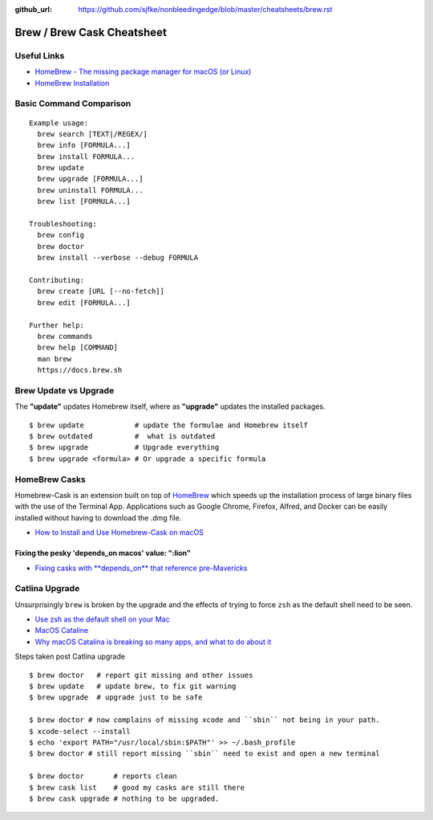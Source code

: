 :github_url: https://github.com/sjfke/nonbleedingedge/blob/master/cheatsheets/brew.rst


***************************
Brew / Brew Cask Cheatsheet
***************************


Useful Links
============

* `HomeBrew - The missing package manager for macOS (or Linux) <https://brew.sh/>`_
* `HomeBrew Installation <http://0pointer.de/blog/projects/systemd-docs.html>`_


Basic Command Comparison
========================

::

 Example usage:
   brew search [TEXT|/REGEX/]
   brew info [FORMULA...]
   brew install FORMULA...
   brew update
   brew upgrade [FORMULA...]
   brew uninstall FORMULA...
   brew list [FORMULA...]

 Troubleshooting:
   brew config
   brew doctor
   brew install --verbose --debug FORMULA

 Contributing:
   brew create [URL [--no-fetch]]
   brew edit [FORMULA...]

 Further help:
   brew commands
   brew help [COMMAND]
   man brew
   https://docs.brew.sh

Brew Update vs Upgrade
======================

The **"update"** updates Homebrew itself, where as **"upgrade"** updates the installed packages.

::

  $ brew update            # update the formulae and Homebrew itself
  $ brew outdated          #  what is outdated
  $ brew upgrade           # Upgrade everything
  $ brew upgrade <formula> # Or upgrade a specific formula
  
  
HomeBrew Casks
==============

Homebrew-Cask is an extension built on top of `HomeBrew <https://brew.sh/>`_ which speeds up the 
installation process of large binary files with the use of the Terminal App. Applications such 
as Google Chrome, Firefox, Alfred, and Docker can be easily installed without having to 
download the .dmg file. 

* `How to Install and Use Homebrew-Cask on macOS <https://help.macstadium.com/articles/how-to-install-and-use-homebrew-cask-on-macos>`_


Fixing the pesky 'depends_on macos' value: ":lion"
--------------------------------------------------

* `Fixing casks with **depends_on** that reference pre-Mavericks <https://github.com/Homebrew/homebrew-cask/issues/58046>`_

Catlina Upgrade
===============

Unsurprisingly ``brew`` is broken by the upgrade and the effects of trying to force ``zsh`` as the default shell need to be seen.

* `Use zsh as the default shell on your Mac <https://support.apple.com/en-us/HT208050>`_
* `MacOS Cataline <https://www.apple.com/macos/catalina/>`_
* `Why macOS Catalina is breaking so many apps, and what to do about it <https://www.theverge.com/2019/10/12/20908567/apple-macos-catalina-breaking-apps-32-bit-support-how-to-prepare-avoid-update>`_

Steps taken post Catlina upgrade

::

  $ brew doctor   # report git missing and other issues
  $ brew update   # update brew, to fix git warning
  $ brew upgrade  # upgrade just to be safe

  $ brew doctor # now complains of missing xcode and ``sbin`` not being in your path.
  $ xcode-select --install
  $ echo 'export PATH="/usr/local/sbin:$PATH"' >> ~/.bash_profile
  $ brew doctor # still report missing ``sbin`` need to exist and open a new terminal

  $ brew doctor       # reports clean
  $ brew cask list    # good my casks are still there
  $ brew cask upgrade # nothing to be upgraded.




